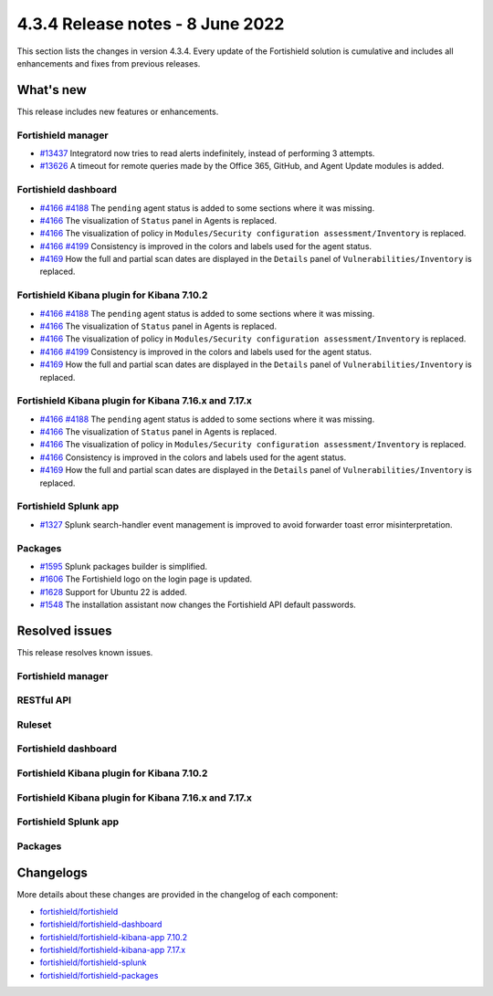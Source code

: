 .. Copyright (C) 2015, Fortishield, Inc.

.. meta::
  :description: Fortishield 4.3.4 has been released. Check out our release notes to discover the changes and additions of this release.

4.3.4 Release notes - 8 June 2022
=================================

This section lists the changes in version 4.3.4. Every update of the Fortishield solution is cumulative and includes all enhancements and fixes from previous releases.

What's new
----------

This release includes new features or enhancements.


Fortishield manager
^^^^^^^^^^^^^

- `#13437 <https://github.com/fortishield/fortishield/pull/13437>`_ Integratord now tries to read alerts indefinitely, instead of performing 3 attempts.
- `#13626 <https://github.com/fortishield/fortishield/pull/13626>`_ A timeout for remote queries made by the Office 365, GitHub, and Agent Update modules is added.


Fortishield dashboard
^^^^^^^^^^^^^^^

- `#4166 <https://github.com/fortishield/fortishield-kibana-app/pull/4166>`_ `#4188 <https://github.com/fortishield/fortishield-kibana-app/pull/4188>`_ The ``pending`` agent status is added to some sections where it was missing.
- `#4166 <https://github.com/fortishield/fortishield-kibana-app/pull/4166>`_    The visualization of ``Status`` panel in Agents is replaced.
- `#4166 <https://github.com/fortishield/fortishield-kibana-app/pull/4166>`_    The visualization of policy in ``Modules/Security configuration assessment/Inventory`` is replaced.
- `#4166 <https://github.com/fortishield/fortishield-kibana-app/pull/4166>`_  `#4199 <https://github.com/fortishield/fortishield-kibana-app/issues/4199>`_  Consistency is improved in the colors and labels used for the agent status.
- `#4169 <https://github.com/fortishield/fortishield-kibana-app/pull/4169>`_    How the full and partial scan dates are displayed in the ``Details`` panel of ``Vulnerabilities/Inventory`` is replaced.

Fortishield Kibana plugin for Kibana 7.10.2
^^^^^^^^^^^^^^^^^^^^^^^^^^^^^^^^^^^^^

- `#4166 <https://github.com/fortishield/fortishield-kibana-app/pull/4166>`_ `#4188 <https://github.com/fortishield/fortishield-kibana-app/pull/4188>`_ The ``pending`` agent status is added to some sections where it was missing.
- `#4166 <https://github.com/fortishield/fortishield-kibana-app/pull/4166>`_    The visualization of ``Status`` panel in Agents is replaced.
- `#4166 <https://github.com/fortishield/fortishield-kibana-app/pull/4166>`_    The visualization of policy in ``Modules/Security configuration assessment/Inventory`` is replaced.
- `#4166 <https://github.com/fortishield/fortishield-kibana-app/pull/4166>`_   `#4199 <https://github.com/fortishield/fortishield-kibana-app/issues/4199>`_ Consistency is improved in the colors and labels used for the agent status.
- `#4169 <https://github.com/fortishield/fortishield-kibana-app/pull/4169>`_    How the full and partial scan dates are displayed in the ``Details`` panel of ``Vulnerabilities/Inventory`` is replaced.

Fortishield Kibana plugin for Kibana 7.16.x and 7.17.x
^^^^^^^^^^^^^^^^^^^^^^^^^^^^^^^^^^^^^^^^^^^^^^^^

- `#4166 <https://github.com/fortishield/fortishield-kibana-app/pull/4166>`_ `#4188 <https://github.com/fortishield/fortishield-kibana-app/pull/4188>`_ The ``pending`` agent status is added to some sections where it was missing.
- `#4166 <https://github.com/fortishield/fortishield-kibana-app/pull/4166>`_    The visualization of ``Status`` panel in Agents is replaced.
- `#4166 <https://github.com/fortishield/fortishield-kibana-app/pull/4166>`_    The visualization of policy in ``Modules/Security configuration assessment/Inventory`` is replaced.
- `#4166 <https://github.com/fortishield/fortishield-kibana-app/pull/4166>`_    Consistency is improved in the colors and labels used for the agent status.
- `#4169 <https://github.com/fortishield/fortishield-kibana-app/pull/4169>`_    How the full and partial scan dates are displayed in the ``Details`` panel of ``Vulnerabilities/Inventory`` is replaced.

Fortishield Splunk app
^^^^^^^^^^^^^^^^

- `#1327 <https://github.com/fortishield/fortishield-splunk/pull/1327>`_        Splunk search-handler event management is improved to avoid forwarder toast error misinterpretation. 


Packages
^^^^^^^^

- `#1595 <https://github.com/fortishield/fortishield-packages/pull/1595>`_      Splunk packages builder is simplified. 
- `#1606 <https://github.com/fortishield/fortishield-packages/pull/1606>`_      The Fortishield logo on the login page is updated. 
- `#1628 <https://github.com/fortishield/fortishield-packages/pull/1628>`_      Support for Ubuntu 22 is added. 
- `#1548 <https://github.com/fortishield/fortishield-packages/pull/1548>`_      The installation assistant now changes the Fortishield API default passwords. 

Resolved issues
---------------

This release resolves known issues. 

Fortishield manager
^^^^^^^^^^^^^

==============================================================    =============
Reference                                                         Description
==============================================================    =============
`#13621 <https://github.com/fortishield/fortishield/pull/13621>`_             A bug in ``agent_groups`` CLI when removing agent groups is fixed.
`#13459 <https://github.com/fortishield/fortishield/pull/13459>`_             Linux compilation errors with GCC 12 are fixed.
`#13604 <https://github.com/fortishield/fortishield/pull/13604>`_             A crash in fortishield-analysisd when overwriting a rule with a configured active response is fixed.
`#13666 <https://github.com/fortishield/fortishield/pull/13666>`_             A crash in fortishield-db when it cannot open a database file is fixed. 
`#13566 <https://github.com/fortishield/fortishield/pull/13566>`_             The vulnerability feed parsing mechanism now truncates excessively long values (This problem was detected during Ubuntu Bionic feed update).
`#13679 <https://github.com/fortishield/fortishield/pull/13679>`_             A crash in fortishield-maild when parsing an alert with no full log and containing arrays of non-strings is fixed.
==============================================================    =============


RESTful API
^^^^^^^^^^^

==============================================================    =============
Reference                                                         Description
==============================================================    =============
`#13550 <https://github.com/fortishield/fortishield/pull/13550>`_             The default timeouts for ``GET /mitre/software`` and ``GET /mitre/techniques`` are updated to avoid timing out in slow environments.
==============================================================    =============

Ruleset
^^^^^^^

==============================================================    =============
Reference                                                         Description
==============================================================    =============
`#13560 <https://github.com/fortishield/fortishield/pull/13560>`_             The prematch criteria of ``sshd-disconnect`` decoder is fixed.
==============================================================    =============


Fortishield dashboard
^^^^^^^^^^^^^^^

==============================================================    =============
Reference                                                         Description
==============================================================    =============
`#4166 <https://github.com/fortishield/fortishield-kibana-app/pull/4166>`_    When the platform visualizations didn't use some definitions related to the UI on Kibana 7.10.2 is now fixed.
`#4167 <https://github.com/fortishield/fortishield-kibana-app/pull/4167>`_    A toast message with a successful process appeared when removing an agent of a group in ``Management/Groups`` and the agent appears in the agent list after refreshing the table is fixed.
`#4176 <https://github.com/fortishield/fortishield-kibana-app/pull/4176>`_    The import of an empty rule or decoder file is fixed.
`#4180 <https://github.com/fortishield/fortishield-kibana-app/pull/4180>`_    The overwriting of rule and decoder imports is now fixed.
==============================================================    =============


Fortishield Kibana plugin for Kibana 7.10.2
^^^^^^^^^^^^^^^^^^^^^^^^^^^^^^^^^^^^^

==============================================================    =============
Reference                                                         Description
==============================================================    =============
`#4166 <https://github.com/fortishield/fortishield-kibana-app/pull/4166>`_    When the platform visualizations didn't use some definitions related to the UI on Kibana 7.10.2 is now fixed.
`#4167 <https://github.com/fortishield/fortishield-kibana-app/pull/4167>`_    A toast message with a successful process appeared when removing an agent of a group in ``Management/Groups`` and the agent appears in the agent list after refreshing the table is fixed.
`#4176 <https://github.com/fortishield/fortishield-kibana-app/pull/4176>`_    The import of an empty rule or decoder file is fixed.
`#4180 <https://github.com/fortishield/fortishield-kibana-app/pull/4180>`_    The overwriting of rule and decoder imports is now fixed.
==============================================================    =============


Fortishield Kibana plugin for Kibana 7.16.x and 7.17.x
^^^^^^^^^^^^^^^^^^^^^^^^^^^^^^^^^^^^^^^^^^^^^^^^

==============================================================    =============
Reference                                                         Description
==============================================================    =============
`#4166 <https://github.com/fortishield/fortishield-kibana-app/pull/4166>`_    When the platform visualizations didn't use some definitions related to the UI on Kibana 7.10.2 is now fixed.
`#4167 <https://github.com/fortishield/fortishield-kibana-app/pull/4167>`_    A toast message with a successful process appeared when removing an agent of a group in ``Management/Groups`` and the agent appears in the agent list after refreshing the table is fixed.
`#4176 <https://github.com/fortishield/fortishield-kibana-app/pull/4176>`_    The import of an empty rule or decoder file is fixed.
`#4180 <https://github.com/fortishield/fortishield-kibana-app/pull/4180>`_    The overwriting of rule and decoder imports is now fixed.
`#4157 <https://github.com/fortishield/fortishield-kibana-app/pull/4157>`_    Fortishield now maintains the filters when clicking on the ``Visualize`` button of a document field from ``<Module>/Events`` and redirects to the ``lens`` plugin.
`#4198 <https://github.com/fortishield/fortishield-kibana-app/pull/4198>`_    Missing background in the status graph tooltip in agents is fixed.
`#4219 <https://github.com/fortishield/fortishield-kibana-app/pull/4219>`_    The problem allowing to remove the filters from the module is fixed.
==============================================================    =============


Fortishield Splunk app
^^^^^^^^^^^^^^^^

==============================================================    =============
Reference                                                         Description
==============================================================    =============
`#1329 <https://github.com/fortishield/fortishield-splunk/pull/1329>`_        Unhandled expired session when requesting Splunk DB documents is fixed.
==============================================================    =============


Packages
^^^^^^^^

==============================================================    =============
Reference                                                         Description
==============================================================    =============
`#1613 <https://github.com/fortishield/fortishield-packages/pull/1613>`_      Suse init script installation in agent is fixed. 
==============================================================    =============


Changelogs
----------

More details about these changes are provided in the changelog of each component:

- `fortishield/fortishield <https://github.com/fortishield/fortishield/blob/v4.3.4/CHANGELOG.md>`_
- `fortishield/fortishield-dashboard <https://github.com/fortishield/fortishield-kibana-app/blob/v4.3.4-1.2.0-wzd/CHANGELOG.md>`_
- `fortishield/fortishield-kibana-app 7.10.2 <https://github.com/fortishield/fortishield-kibana-app/blob/v4.3.4-7.10.2/CHANGELOG.md>`_
- `fortishield/fortishield-kibana-app 7.17.x <https://github.com/fortishield/fortishield-kibana-app/blob/v4.3.4-7.17.4/CHANGELOG.md>`_
- `fortishield/fortishield-splunk <https://github.com/fortishield/fortishield-splunk/blob/v4.3.4-8.2.6/CHANGELOG.md>`_
- `fortishield/fortishield-packages <https://github.com/fortishield/fortishield-packages/releases/tag/v4.3.4>`_
